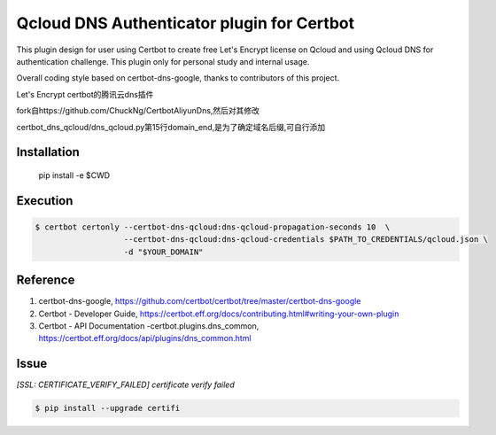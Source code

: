 Qcloud DNS Authenticator plugin for Certbot
===============================================
This plugin design for user using Certbot to create free Let's Encrypt license
on Qcloud and using Qcloud DNS for authentication challenge. This plugin only
for personal study and internal usage.

Overall coding style based on certbot-dns-google, thanks to contributors of
this project.

Let's Encrypt certbot的腾讯云dns插件

fork自https://github.com/ChuckNg/CertbotAliyunDns,然后对其修改

certbot_dns_qcloud/dns_qcloud.py第15行domain_end,是为了确定域名后缀,可自行添加


Installation
------------
    pip install -e $CWD

Execution
---------
.. code-block:: bash

    $ certbot certonly --certbot-dns-qcloud:dns-qcloud-propagation-seconds 10  \
                       --certbot-dns-qcloud:dns-qcloud-credentials $PATH_TO_CREDENTIALS/qcloud.json \
                       -d "$YOUR_DOMAIN"

Reference
---------
1. certbot-dns-google, https://github.com/certbot/certbot/tree/master/certbot-dns-google
2. Certbot - Developer Guide, https://certbot.eff.org/docs/contributing.html#writing-your-own-plugin
3. Certbot - API Documentation -certbot.plugins.dns_common, https://certbot.eff.org/docs/api/plugins/dns_common.html

Issue
---------
`[SSL: CERTIFICATE_VERIFY_FAILED] certificate verify failed`

.. code-block:: bash

    $ pip install --upgrade certifi
